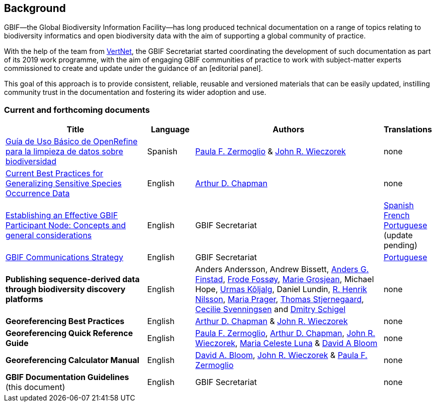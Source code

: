 [preface]
== Background

GBIF—the Global Biodiversity Information Facility—has long produced technical documentation on a range of topics relating to biodiversity informatics and open biodiversity data with the aim of supporting a global community of practice. 

With the help of the team from http://www.vertnet.org[VertNet], the GBIF Secretariat started coordinating the development of such documentation as part of its 2019 work programme, with the aim of engaging GBIF communities of practice to work with subject-matter experts commissioned to create and update under the guidance of an [editorial panel]. 

This goal of this approach is to provide consistent, reliable, reusable and versioned materials that can be easily updated, instilling community trust in the documentation and fostering its wider adoption and use.

=== Current and forthcoming documents

[cols="3,1,4,1",options="header"]
|===
| Title
| Language
| Authors
| Translations

| https://doi.org/10.15468/doc-gzjg-af18[Guía de Uso Básico de OpenRefine para la limpieza de datos sobre biodiversidad]
| Spanish
| https://orcid.org/0000-0002-6056-5084[Paula F. Zermoglio] & https://orcid.org/0000-0003-1144-0290[John R. Wieczorek]
| none

| https://doi.org/10.15468/doc-5jp4-5g10[Current Best Practices for Generalizing Sensitive Species Occurrence Data]
| English
| https://orcid.org/0000-0003-1700-6962[Arthur D. Chapman]
| none

| https://doi.org/10.15468/doc-z79c-sa53[Establishing an Effective GBIF Participant Node: Concepts and general considerations]
| English
| GBIF Secretariat
| https://docs.gbif.org/effective-nodes-guidance/1.0/es/[Spanish] +
https://docs.gbif.org/effective-nodes-guidance/1.0/fr/[French] + 
https://docs.gbif.org/effective-nodes-guidance/1.0/pt/[Portuguese] (update pending)

| https://doi.org/10.15468/doc-6yp9-9885[GBIF Communications Strategy]
| English
| GBIF Secretariat
| https://docs.gbif-uat.org/gbif-communications-strategy/1.0/pt/[Portuguese]

| *Publishing sequence-derived data through biodiversity discovery platforms*
| English
| Anders Andersson, Andrew Bissett, https://orcid.org/0000-0003-4529-6266[Anders G. Finstad], https://orcid.org/0000-0002-7535-9574[Frode Fossøy], https://orcid.org/0000-0002-2685-8078[Marie Grosjean], Michael Hope, https://orcid.org/0000-0002-5171-1668[Urmas Kõljalg], Daniel Lundin, https://orcid.org/0000-0002-8052-0107[R. Henrik Nilsson], https://orcid.org/0000-0003-4897-8422[Maria Prager], https://orcid.org/0000-0003-1691-239X[Thomas Stjernegaard], https://orcid.org/0000-0002-9216-2917[Cecilie Svenningsen] and https://orcid.org/0000-0002-2919-1168[Dmitry Schigel] 
| none

| *Georeferencing Best Practices*
| English
| https://orcid.org/0000-0003-1700-6962[Arthur D. Chapman] & https://orcid.org/0000-0003-1144-0290[John R. Wieczorek]
| none

| *Georeferencing Quick Reference Guide*
| English
| https://orcid.org/0000-0002-6056-5084[Paula F. Zermoglio], https://orcid.org/0000-0003-1700-6962[Arthur D. Chapman], https://orcid.org/0000-0003-1144-0290[John R. Wieczorek], https://orcid.org/0000-0002-6392-8864[Maria Celeste Luna] & https://orcid.org/0000-0003-1273-1807[David A Bloom]
| none

| *Georeferencing Calculator Manual*
| English
| https://orcid.org/0000-0003-1273-1807[David A. Bloom], https://orcid.org/0000-0003-1144-0290[John R. Wieczorek] & https://orcid.org/0000-0002-6056-5084[Paula F. Zermoglio] 
| none

| *GBIF Documentation Guidelines* (this document)
| English
| GBIF Secretariat
| none
|===
